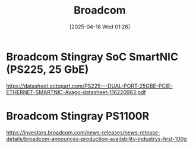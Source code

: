:PROPERTIES:
:ID:       ddc98575-edd6-48f9-bebc-f35e352ed1da
:END:
#+title: Broadcom
#+date: [2025-04-16 Wed 01:28]

* Broadcom Stingray SoC SmartNIC (PS225, 25 GbE)
:PROPERTIES:
:ID:       a623b009-b25b-42b3-9351-d03d449e2d47
:END:
https://datasheet.octopart.com/PS225---DUAL-PORT-25GBE-PCIE-ETHERNET-SMARTNIC-Avago-datasheet-116220963.pdf
* Broadcom Stingray PS1100R
:PROPERTIES:
:ID:       d8c3c22e-3b9e-40bc-a1bc-1889f7e8d1fd
:END:
https://investors.broadcom.com/news-releases/news-release-details/broadcom-announces-production-availability-industrys-first-100g
